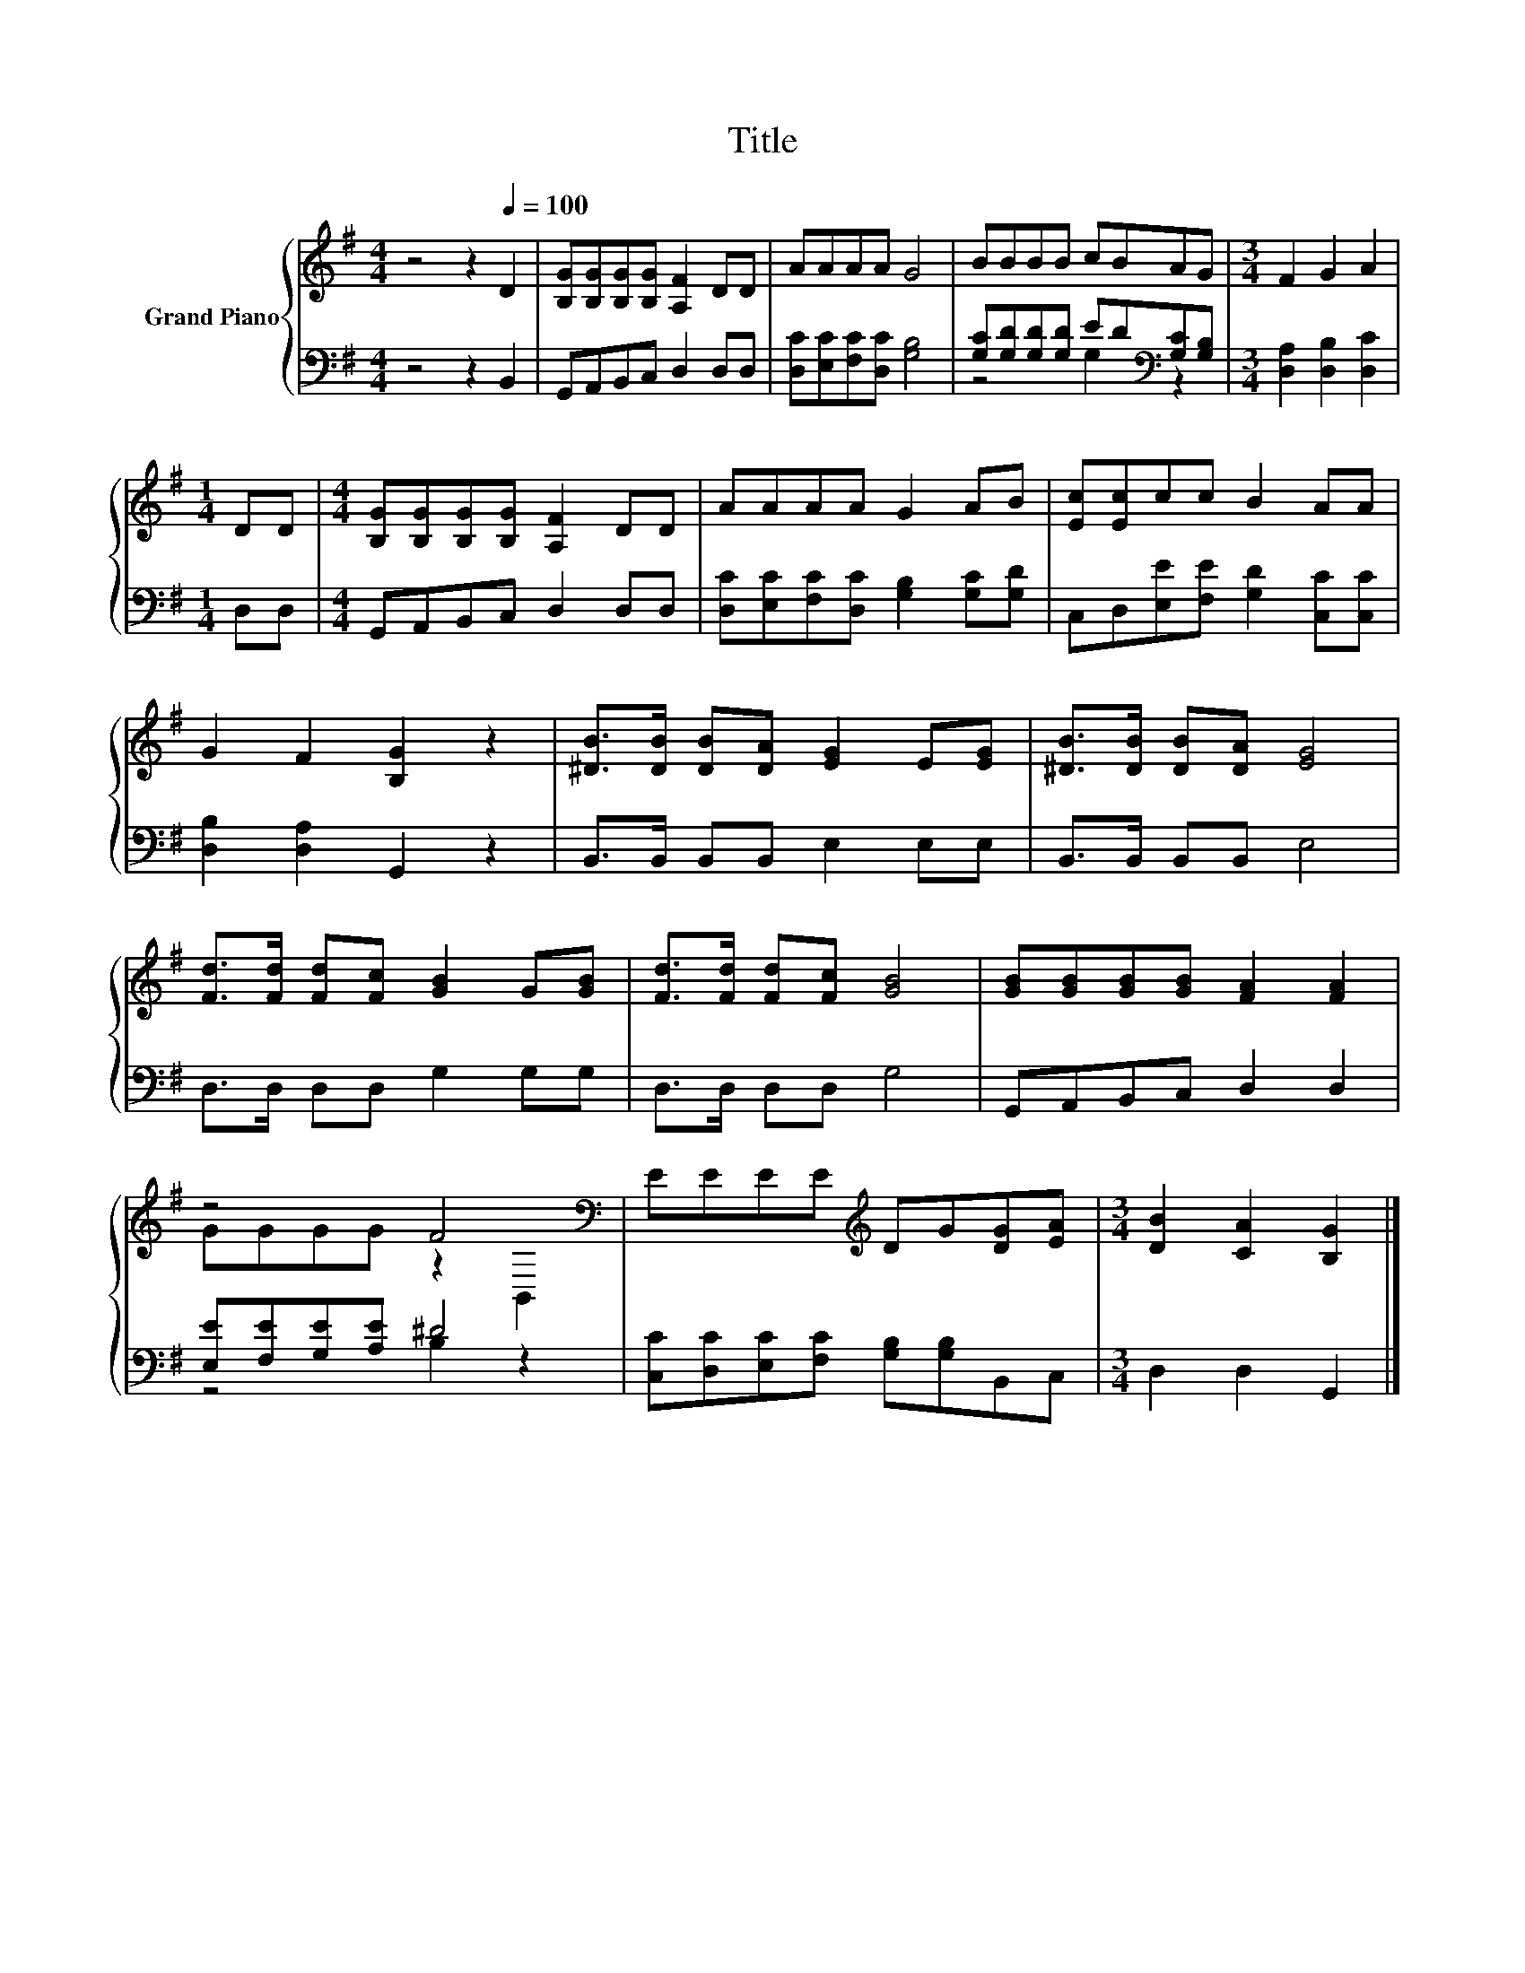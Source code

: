 X:1
T:Title
%%score { ( 1 4 ) | ( 2 3 ) }
L:1/8
M:4/4
K:G
V:1 treble nm="Grand Piano"
V:4 treble 
V:2 bass 
V:3 bass 
V:1
 z4 z2[Q:1/4=100] D2 | [B,G][B,G][B,G][B,G] [A,F]2 DD | AAAA G4 | BBBB cBAG |[M:3/4] F2 G2 A2 | %5
[M:1/4] DD |[M:4/4] [B,G][B,G][B,G][B,G] [A,F]2 DD | AAAA G2 AB | [Ec][Ec]cc B2 AA | %9
 G2 F2 [B,G]2 z2 | [^DB]>[DB] [DB][DA] [EG]2 E[EG] | [^DB]>[DB] [DB][DA] [EG]4 | %12
 [Fd]>[Fd] [Fd][Fc] [GB]2 G[GB] | [Fd]>[Fd] [Fd][Fc] [GB]4 | [GB][GB][GB][GB] [FA]2 [FA]2 | %15
 z4 F4[K:bass] | EEEE[K:treble] DG[DG][EA] |[M:3/4] [DB]2 [CA]2 [B,G]2 |] %18
V:2
 z4 z2 B,,2 | G,,A,,B,,C, D,2 D,D, | [D,C][E,C][F,C][D,C] [G,B,]4 | %3
 [G,C][G,D][G,D][G,D] ED[K:bass][G,C][G,B,] |[M:3/4] [D,A,]2 [D,B,]2 [D,C]2 |[M:1/4] D,D, | %6
[M:4/4] G,,A,,B,,C, D,2 D,D, | [D,C][E,C][F,C][D,C] [G,B,]2 [G,C][G,D] | %8
 C,D,[E,E][F,E] [G,D]2 [C,C][C,C] | [D,B,]2 [D,A,]2 G,,2 z2 | B,,>B,, B,,B,, E,2 E,E, | %11
 B,,>B,, B,,B,, E,4 | D,>D, D,D, G,2 G,G, | D,>D, D,D, G,4 | G,,A,,B,,C, D,2 D,2 | %15
 [E,E][F,E][G,E][A,E] ^D4 | [C,C][D,C][E,C][F,C] [G,B,][G,B,]B,,C, |[M:3/4] D,2 D,2 G,,2 |] %18
V:3
 x8 | x8 | x8 | z4 G,2[K:bass] z2 |[M:3/4] x6 |[M:1/4] x2 |[M:4/4] x8 | x8 | x8 | x8 | x8 | x8 | %12
 x8 | x8 | x8 | z4 B,2 z2 | x8 |[M:3/4] x6 |] %18
V:4
 x8 | x8 | x8 | x8 |[M:3/4] x6 |[M:1/4] x2 |[M:4/4] x8 | x8 | x8 | x8 | x8 | x8 | x8 | x8 | x8 | %15
 GGGG z2[K:bass] B,,2 | x4[K:treble] x4 |[M:3/4] x6 |] %18

